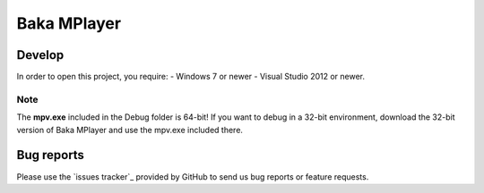 Baka MPlayer
################
.. _Main Website: http://bakamplayer.netii.net

Develop
=======
In order to open this project, you require:
- Windows 7 or newer
- Visual Studio 2012 or newer.

Note
----
The **mpv.exe** included in the Debug folder is 64-bit!
If you want to debug in a 32-bit environment, download the 32-bit version of
Baka MPlayer and use the mpv.exe included there.

Bug reports
===========
Please use the `issues tracker`_ provided by GitHub to send us bug reports or
feature requests.